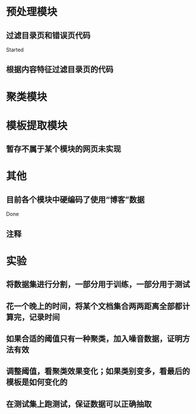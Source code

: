 * 预处理模块
** 过滤目录页和错误页代码
   Started
** 根据内容特征过滤目录页的代码
* 聚类模块
* 模板提取模块
** 暂存不属于某个模块的网页未实现
* 其他
** 目前各个模块中硬编码了使用“博客”数据
   Done
** 注释
* 实验
** 将数据集进行分割，一部分用于训练，一部分用于测试
** 花一个晚上的时间，将某个文档集合两两距离全部都计算完，记录时间
** 如果合适的阈值只有一种聚类，加入噪音数据，证明方法有效
** 调整阈值，看聚类效果变化；如果类别变多，看最后的模板是如何变化的
** 在测试集上跑测试，保证数据可以正确抽取

